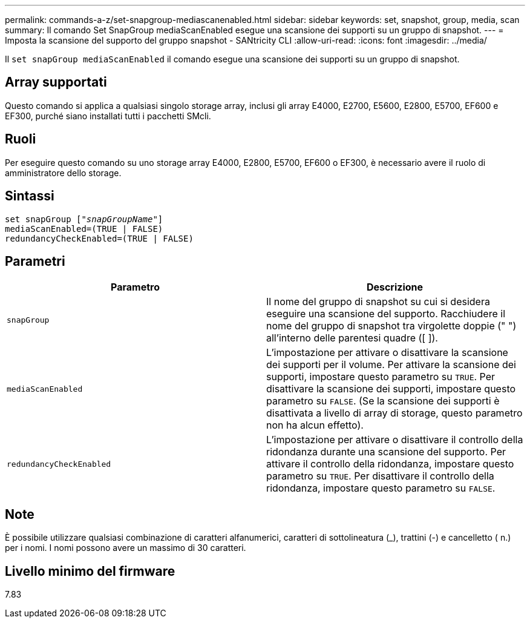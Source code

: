 ---
permalink: commands-a-z/set-snapgroup-mediascanenabled.html 
sidebar: sidebar 
keywords: set, snapshot, group, media, scan 
summary: Il comando Set SnapGroup mediaScanEnabled esegue una scansione dei supporti su un gruppo di snapshot. 
---
= Imposta la scansione del supporto del gruppo snapshot - SANtricity CLI
:allow-uri-read: 
:icons: font
:imagesdir: ../media/


[role="lead"]
Il `set snapGroup mediaScanEnabled` il comando esegue una scansione dei supporti su un gruppo di snapshot.



== Array supportati

Questo comando si applica a qualsiasi singolo storage array, inclusi gli array E4000, E2700, E5600, E2800, E5700, EF600 e EF300, purché siano installati tutti i pacchetti SMcli.



== Ruoli

Per eseguire questo comando su uno storage array E4000, E2800, E5700, EF600 o EF300, è necessario avere il ruolo di amministratore dello storage.



== Sintassi

[source, cli, subs="+macros"]
----
set snapGroup pass:quotes[["_snapGroupName_"]]
mediaScanEnabled=(TRUE | FALSE)
redundancyCheckEnabled=(TRUE | FALSE)
----


== Parametri

[cols="2*"]
|===
| Parametro | Descrizione 


 a| 
`snapGroup`
 a| 
Il nome del gruppo di snapshot su cui si desidera eseguire una scansione del supporto. Racchiudere il nome del gruppo di snapshot tra virgolette doppie (" ") all'interno delle parentesi quadre ([ ]).



 a| 
`mediaScanEnabled`
 a| 
L'impostazione per attivare o disattivare la scansione dei supporti per il volume. Per attivare la scansione dei supporti, impostare questo parametro su `TRUE`. Per disattivare la scansione dei supporti, impostare questo parametro su `FALSE`. (Se la scansione dei supporti è disattivata a livello di array di storage, questo parametro non ha alcun effetto).



 a| 
`redundancyCheckEnabled`
 a| 
L'impostazione per attivare o disattivare il controllo della ridondanza durante una scansione del supporto. Per attivare il controllo della ridondanza, impostare questo parametro su `TRUE`. Per disattivare il controllo della ridondanza, impostare questo parametro su `FALSE`.

|===


== Note

È possibile utilizzare qualsiasi combinazione di caratteri alfanumerici, caratteri di sottolineatura (_), trattini (-) e cancelletto ( n.) per i nomi. I nomi possono avere un massimo di 30 caratteri.



== Livello minimo del firmware

7.83
